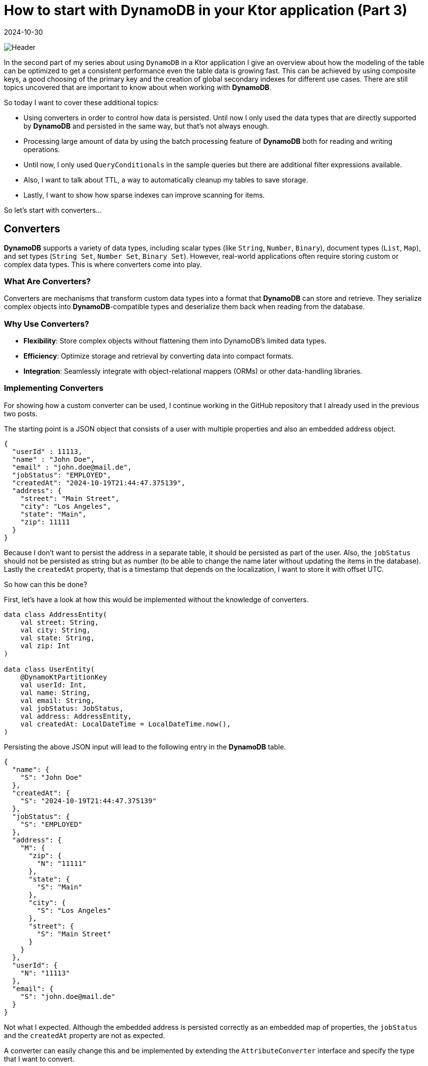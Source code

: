 = How to start with DynamoDB in your Ktor application (Part 3)
:imagesdir: /assets/images/posts/2024/09/22
:page-excerpt: Learn about the basics working with DynamoDB.
:page-tags: [kotlin, software, engineering, dynamodb, ktor]
:revdate: 2024-10-30

image:header.png[Header]

In the second part of my series about using `DynamoDB` in a Ktor application I give an overview about how
the modeling of the table can be optimized to get a consistent performance even the table data is growing fast. This can be achieved by using composite keys, a good choosing of the primary key and the
creation of global secondary indexes for different use cases. There are still topics uncovered that are important to know about when working with *DynamoDB*.

So today I want to cover these additional topics:

- Using converters in order to control how data is persisted. Until now I only used the data types that are directly supported by *DynamoDB* and persisted in the same way, but that's not always enough.

- Processing large amount of data by using the batch processing feature of *DynamoDB* both for reading and writing operations.

- Until now, I only used `QueryConditionals` in the sample queries but there are additional filter expressions available.

- Also, I want to talk about TTL, a way to automatically cleanup my tables to save storage.

- Lastly, I want to show how sparse indexes can improve scanning for items.

So let's start with converters...

== Converters

*DynamoDB* supports a variety of data types, including scalar types (like `String`, `Number`, `Binary`), document types (`List`, `Map`), and set types (`String Set`, `Number Set`, `Binary Set`). However, real-world applications often require storing custom or complex data types. This is where converters come into play.

=== What Are Converters?
Converters are mechanisms that transform custom data types into a format that *DynamoDB* can store and retrieve. They serialize complex objects into *DynamoDB*-compatible types and deserialize them back when reading from the database.

=== Why Use Converters?

- *Flexibility*: Store complex objects without flattening them into DynamoDB's limited data types.

- *Efficiency*: Optimize storage and retrieval by converting data into compact formats.

- *Integration*: Seamlessly integrate with object-relational mappers (ORMs) or other data-handling libraries.

=== Implementing Converters
For showing how a custom converter can be used, I continue working in the GitHub repository that I already used in the previous two posts.

The starting point is a JSON object that consists of a user with multiple properties and also an embedded address object.

[source, json]
----
{
  "userId" : 11113,
  "name" : "John Doe",
  "email" : "john.doe@mail.de",
  "jobStatus": "EMPLOYED",
  "createdAt": "2024-10-19T21:44:47.375139",
  "address": {
    "street": "Main Street",
    "city": "Los Angeles",
    "state": "Main",
    "zip": 11111
  }
}
----

Because I don't want to persist the address in a separate table, it should be persisted as part of the user. Also, the `jobStatus` should not be persisted as string but as number (to be able to change the name later without updating the items in the database). Lastly the `createdAt` property, that is a timestamp that depends on the localization, I want to store it with offset UTC.

So how can this be done?

First, let's have a look at how this would be implemented without the knowledge of converters.
[source, kotlin]
----
data class AddressEntity(
    val street: String,
    val city: String,
    val state: String,
    val zip: Int
)

data class UserEntity(
    @DynamoKtPartitionKey
    val userId: Int,
    val name: String,
    val email: String,
    val jobStatus: JobStatus,
    val address: AddressEntity,
    val createdAt: LocalDateTime = LocalDateTime.now(),
)
----

Persisting the above JSON input will lead to the following entry in the *DynamoDB* table.

[source, json]
----
{
  "name": {
    "S": "John Doe"
  },
  "createdAt": {
    "S": "2024-10-19T21:44:47.375139"
  },
  "jobStatus": {
    "S": "EMPLOYED"
  },
  "address": {
    "M": {
      "zip": {
        "N": "11111"
      },
      "state": {
        "S": "Main"
      },
      "city": {
        "S": "Los Angeles"
      },
      "street": {
        "S": "Main Street"
      }
    }
  },
  "userId": {
    "N": "11113"
  },
  "email": {
    "S": "john.doe@mail.de"
  }
}
----
Not what I expected. Although the embedded address is persisted correctly as an embedded map of properties, the `jobStatus` and the `createdAt` property are not as expected.


A converter can easily change this and be implemented by extending the `AttributeConverter` interface and specify the type that I want to convert.

[source, kotlin]
----
class JobStatusConverter : AttributeConverter<JobStatus> {

    override fun transformFrom(input: JobStatus): AttributeValue {
        return AttributeValue.builder().n(input.id.toString()).build()
    }

    override fun transformTo(input: AttributeValue): JobStatus {
        return JobStatus.fromId(input.n().toInt())
    }

    override fun type(): EnhancedType<JobStatus> = EnhancedType.of(JobStatus::class.java)

    override fun attributeValueType(): AttributeValueType = AttributeValueType.N
}

class LocalDateTimeConverter : AttributeConverter<LocalDateTime> {

    override fun transformFrom(input: LocalDateTime): AttributeValue {
        return AttributeValue.builder().s(input.toInstant(ZoneOffset.UTC).toString()).build()
    }

    override fun transformTo(input: AttributeValue): LocalDateTime {
        return Instant.parse(input.s()).atZone(ZoneId.of("Europe/Berlin")).toLocalDateTime()
    }

    override fun type(): EnhancedType<LocalDateTime> = EnhancedType.of(LocalDateTime::class.java)

    override fun attributeValueType(): AttributeValueType = AttributeValueType.S
}
----

There are four methods I need to implement per converter:

- `transFormFrom(...)` is used for mapping a `JobStatus` to an `AttributeValue`, which already provides implementations for the built-in types. In my case I want to store the `jobStatus` as number, so I use the builder with the  `n(...)` - function to create the corresponding number attribute.

- `transformTo(...)` is used for parsing back the number to a `JobStatus`. I use a parse function inside the `JobStatus` enum to retrieve the matching entry by id (`JobStatus.fromId`).

-  `type()` specifies the type I want to convert - `JobStatus`.

- `attributeValueType()` is used to specify the corresponding *DynamoDB* attribute type, in my case `AttributeValueType.N` for number.

The same I can do for transforming the `LocalDateTime` to a string that represents a timestamp with UTC offset.

In the next step I need to tell *DynamoDB* to use the converter for serializing and deserializing the `UserEntity`.

[source, kotlin]
----
data class UserEntity(
    @DynamoKtPartitionKey
    val userId: Int,
    val name: String,
    val email: String,
    @DynamoKtConverted(JobStatusConverter::class)
    val jobStatus: JobStatus,
    val address: AddressEntity,
    @DynamoKtConverted(LocalDateTimeConverter::class)
    val createdAt: LocalDateTime = LocalDateTime.now(),
)
----

That's all. With this I can use the `UserEntity` and the data is persisted in the expected way.

[source, json]
----
{
  "name": {
    "S": "John Doe"
  },
  "createdAt": {
    "S": "2024-10-19T21:44:47.375139Z"
  },
  "jobStatus": {
    "N": "1"
  },
  "address": {
    "M": {
      "zip": {
        "N": "11111"
      },
      "state": {
        "S": "Main"
      },
      "city": {
        "S": "Los Angeles"
      },
      "street": {
        "S": "Main Street"
      }
    }
  },
  "userId": {
    "N": "11113"
  },
  "email": {
    "S": "john.doe@mail.de"
  }
}
----

=== Best Practices for Using Converters
- *Consistency*: Ensure that converters are consistently transforming data without changing it to maintain data integrity.
- *Performance*: Optimize serialization and deserialization logic to minimize latency, especially for large or deeply nested objects.
- *Error Handling*: Implement robust error handling to manage serialization/deserialization failures gracefully.
Versioning: If your custom data types evolve, manage versioning to handle different object schemas within your application.


== Batch Processing for Read and Write Operations
*DynamoDB*'s batch operations allow me to perform multiple read or write operations in a single API call. This can significantly enhance performance and reduce the number of network requests, especially when dealing with large datasets.

=== Batch Read Operations: BatchGetItem
`BatchGetItem` allows me to retrieve multiple items from one or more tables in a single request. It's an efficient way to fetch data when I need multiple items simultaneously.

- Up to 100 items: I can request up to 100 items per `BatchGetItem` call.
- Multiple Tables: Supports fetching items from multiple tables in a single request.
- Consistent Reads: Optionally use strongly consistent reads.

For the execution of the `batchGetItem` - function I need to first create a `ReadBatch` and add the
necessary `Key` for every item, that I want to load. In case of the `UserEntity` the primary key only consists
of the partition key (`userId`). With the `ReadBatch` I can create a `BatchGetItemEnhancedRequest` that can
be called on the `DynamoDbEnhancedAsyncClient`. As you can see this operation is not available on the `DynamoDbAsyncTable`. The consuming of the available result works similar as the consuming the result of a scan operation.

[source,kotlin]
----
 suspend fun batchGet(userIds: List<UserId>): List<User> {
     val readBatch = ReadBatch.builder(UserEntity::class.java).mappedTableResource(table)
    userIds.forEach { userId ->
        readBatch.addGetItem(Key.builder().partitionValue(userId.value).build())
    }
    return buildList {
        dynamoDbEnhancedAsyncClient.batchGetItem(
            BatchGetItemEnhancedRequest.builder().readBatches(readBatch.build()).build()
        ).asFlow().collect{ it.resultsForTable(table).stream().forEach { item -> add(item.toUser()) } }
    }
 }
----

=== Batch Write Operations: BatchWriteItem
`BatchWriteItem` enables me to perform multiple put or delete operations across one or more tables in a single API call.

- Up to 25 requests: I can include up to 25 `PutRequest` or `DeleteRequest` actions.
- Atomicity: Each individual operation within the batch is atomic, but the entire batch is not transactional.
- Retries: Handles unprocessed items by allowing you to retry failed operations.

Below, you can find the example for persisting a list of users. This works the same for the deletion of multiple users.
[source, kotlin]
----
suspend fun batchWrite(userList: List<User>) {
        var writeBatch = WriteBatch.builder(
            UserEntity::class.java
        ).mappedTableResource(table)
        userList.forEach { user ->
            writeBatch.addPutItem(user.toUserEntity())
        }

        var unprocessedItems = dynamoDbEnhancedAsyncClient.batchWriteItem(
            BatchWriteItemEnhancedRequest.builder().writeBatches(writeBatch.build()).build()
        ).await().unprocessedPutItemsForTable(table)

        val maxRetryCount = 3
        var retry = 1
        while (unprocessedItems.isNotEmpty() && retry++ <= maxRetryCount) {
            writeBatch = WriteBatch.builder(
                UserEntity::class.java
            ).mappedTableResource(table)
            unprocessedItems.forEach { user ->
                writeBatch.addPutItem(user)
            }
            unprocessedItems = dynamoDbEnhancedAsyncClient.batchWriteItem(
                BatchWriteItemEnhancedRequest.builder().writeBatches(writeBatch.build()).build()
            ).await().unprocessedPutItemsForTable(table)
        }
        if(unprocessedItems.isNotEmpty()) {
            error("Not able to write items $unprocessedItems to database.")
        }

    }
----
Comparing to the `batchGetItem` - method the `batchWriteItem` - method needs some additional functionality. In case the inserting or deleting does not successfully process all items in the first round; as a result, I get a list of unprocessed items. So it is possible for me to retry the processing again. In the above example, I use a simple mechanism that retries at maximum 3 times before an exception is thrown.

=== Best Practices for batch processing:

- *Exponential Backoff*: Implement retries with exponential backoff to handle throttling gracefully.
- *Idempotency*: Ensure that repeated operations, (especially writes) are idempotent to prevent data inconsistencies.
- *Monitoring*: Keep track of unprocessed items and monitor batch operation metrics to optimize performance.
- *Size Management*: Keep batch sizes within *DynamoDB* limits (100 for reads, 25 for writes) to avoid errors.
- *Parallelism*: Use parallel processing for large batch operations, but manage concurrency to prevent overwhelming the database.
- *Error Handling*: Implement robust error handling and retry mechanisms to handle partial failures effectively.

== Filter Expressions
In the second part of my series about *DynamoDB* I already showed how `QueryConditionals` work to specify conditions for query a table or GSI. But that is not the only possibility to limit the result that is returned from querying a table. An additional possibility is to use filter expressions.

In *DynamoDB*, a filter expression is used to refine the data returned by a scan or query operation.
The query limits the results set based on primary key conditions, and the result can further be filtered by additional expressions. Unlike a query, a scan examines every item in the table or secondary index. Filter expressions provide an additional way to narrow down the result set based on the values of attributes without affecting the consumed read capacity units.

=== Key Characteristics of Filter Expressions in Scans

- *Post-Scan Filtering*:
Filter expressions are applied after *DynamoDB* reads the items from the table, but before the results are returned to the application. This means all items are scanned, but only those that match the filter criteria are returned.

- *No Reduction in Read Capacity*:
Since the filter is applied after scanning the items, it does not reduce the number of read capacity units consumed by the operation. I'm still charged for scanning all items in the table, even though the filter may reduce the amount of data returned.

- *Multiple Conditions*:
I can use logical operators like AND, OR, and NOT in my filter expressions to combine multiple conditions.

- *Attribute Functions*:
*DynamoDB* supports several functions like `attribute_exists`, `attribute_not_exists`, `begins_with`, `contains`, and `size` that can be used within filter expressions.

=== Example Usage
To show how filter expressions are working, I use the `UserEntity` that I introduced for the custom converter. The important fields for this example are:

- `createdAt` (I want to get users filtered by a time range they are created.)
- `jobStatus` (I want to get users filtered by a specific job status.)
- `name` (I want to get users filtered by names starting with a specific string.)

I start with the `jobStatus` filter expression:

[source, kotlin]
----
 suspend fun findByJobStatus(jobStatus: JobStatus): List<User> {
     return buildList {
         table.scan(
            ScanEnhancedRequest.builder().filterExpression(
                Expression.builder()
                    .expression("jobStatus = :jobStatus")
                    .putExpressionValue(":jobStatus", AttributeValue.builder().n(jobStatus.id.toString()).build())
                    .build()
            ).build()
         ).asFlow().collect{ it.items().stream().forEach { item -> add(item.toUser()) } }
     }
 }
----
The `scan` - method has an additional parameter `ScanEnhancedRequest` which can take a filter expression. The filter expression consists of an expression _#jobStatus = :jobStatus_ and the specification of the placeholders that are part of the expression. In the above example, I want to filter for the `jobStatus` property with the value that was given as parameter. The `JobStatus` type needs to be given as `AttributeValue` type that matches the type of the property. The collection of the matching items is working the same as for the `findAll` - method.

'''

The next filter expression is the one for the `name`:

[source,kotlin]
----
 suspend fun findByNameStartingWith(namePrefix: String): List<User> {
     return buildList {
         table.scan(
            ScanEnhancedRequest.builder().filterExpression(
                Expression.builder()
                    .expression("begins_with(#nameAttr, :namePrefix)")
                    .putExpressionValue(":namePrefix", AttributeValue.builder().s(namePrefix).build())
                    .putExpressionName("#nameAttr", "name")
                    .build()
            ).build()
         ).asFlow().collect{ it.items().stream().forEach { item -> add(item.toUser()) } }
     }
 }
----
The general creation of the filter expression is the same as in the previous example, there are just two differences. The property I want to filter for is `name` and this is a reserved keyword in *DynamoDB* (see https://docs.aws.amazon.com/amazondynamodb/latest/developerguide/ReservedWords.html[reserved keywords] for a complete  list). So if I use the same syntax as in the previous example, there would be an exception when using the method.

[source,kotlin]
----
software.amazon.awssdk.services.dynamodb.model.DynamoDbException: Invalid FilterExpression: Attribute name is a reserved keyword; reserved keyword: name (Service: DynamoDb, Status Code: 400, Request ID: 2c36e4f3-b8aa-4949-bdb2-118702873550)
	at software.amazon.awssdk.services.dynamodb.model.DynamoDbException$BuilderImpl.build(DynamoDbException.java:104)
	at software.amazon.awssdk.services.dynamodb.model.DynamoDbException$BuilderImpl.build(DynamoDbException.java:58)
----

To prevent this, I also use a placeholder for the `name` of the property I want to use in the expression string and put the name of the property by calling the `putExpressionName` - function.

The other difference is that I use an available function of *DynamoDB* `begins_with`, that automatically checks if the property of an item starts with the given string value.

'''

The last example is the filter expression for all users created in time range:

[source, kotlin]
----
 suspend fun findAllCreatedInRange(start: LocalDateTime, end: LocalDateTime): List<User> {
     return buildList {
         table.scan(
            ScanEnhancedRequest.builder().filterExpression(
                Expression.builder()
                    .expression("createdAt BETWEEN :start AND :end")
                    .putExpressionValue(":start", AttributeValue.builder().s(start.toInstant(ZoneOffset.UTC).toString()).build())
                    .putExpressionValue(":end", AttributeValue.builder().s(end.toInstant(ZoneOffset.UTC).toString()).build()).build()
            ).build()
         ).asFlow().collect { it.items().stream().forEach { item -> add(item.toUser()) } }
     }
 }

----
For this filter expression I use the keyword `BETWEEN` to search for all items in a time range. The same options as for query conditionals are also available for filter expressions.

=== Best Practices:
- *Use Projections*: Limit the attributes returned by using a projection expression to reduce the size of the response.
- *Paginated Scans*: Use paginated scans to avoid reading all items at once for large datasets.
- `Optimize Filter Logic`: Design filter expressions to exclude as much data as possible to minimize the amount of data transferred.

== Time To Live (TTL)

In *DynamoDB*, Time to Live (TTL) is a mechanism that allows me to automatically expire and delete items after a specified period. Each item in a table can have a designated attribute, (usually a timestamp) that represents its expiration time. Once the specified time is reached, the item is marked for deletion and eventually removed by `DynamoDB` without consuming any write throughput.

TTL is particularly useful in scenarios where I want to automatically purge outdated or unused data. In my case, I might want to use TTL to manage the lifecycle of user records, especially if they have a limited relevance period.

=== How TTL Works:
- *TTL Attribute*: I specify an attribute in my table (e.g., `expirationTime`) that holds a timestamp (in Unix epoch time format). This value represents the time after which the item will expire.
- *Background Deletion*: When the TTL is reached, *DynamoDB* marks the item for deletion. The deletion is not immediate but occurs in the background. Once deleted, the item is no longer accessible.
*Non-Billing*: The deletion of items using TTL does not consume write capacity units, so it is an efficient way to manage stale data.


=== Applying TTL to the UserEntity Table
I want to use TTL in the `UserEntity` table to automatically delete users after a certain period, such as users who have been inactive for a long time or are marked for deletion.

==== Modifying UserEntity to Include a TTL Attribute
I add an attribute `expirationTime` to the `UserEntity` class. This attribute will store the Unix timestamp representing when the user should be automatically deleted.

[source, kotlin]
----
data class UserEntity(
    @DynamoKtPartitionKey
    val userId: Int,
    val name: String,
    val email: String,
    @DynamoKtConverted(JobStatusConverter::class)
    val jobStatus: JobStatus,
    val address: AddressEntity,
    @DynamoKtConverted(LocalDateTimeConverter::class)
    val createdAt: LocalDateTime = LocalDateTime.now(),
    val expirationTime: Long? = null  // TTL attribute (Unix timestamp)
)
----

==== Setting the TTL Value for Users
In this example, when creating or updating a user, I can assign the expirationTime attribute. This would typically be set to a timestamp (in Unix epoch time format) that indicates when the user should be deleted.
For instance, if I want to expire a user record after 30 days of inactivity, I can calculate the expiration timestamp when creating or updating the user.

In the first step, I need to enable TTL for the `UserEntity`. I use the AWS cli for this.
[source, bash]
----
aws dynamodb update-time-to-live \
    --table-name UserEntity \
    --time-to-live-specification "Enabled=true, AttributeName=expirationTime" \
    --endpoint-url http://localhost:8000
----
The result will be:
[source, bash]
----
{
    "TimeToLiveSpecification": {
        "Enabled": true,
        "AttributeName": "expirationTime"
    }
}
----
That's all. From now on *DynamoDB* will automatically delete all user items if the value of the `expirationTime` property is in the past. The items are not directly deleted but within the next hours after expiration. So it is important to not rely on the behavior that expired items are directly no longer available.

== Sparse Index
A sparse index in *DynamoDB* refers to a type of index that contains only a subset of items from the base table. This is achieved by creating an index that includes only the items where the indexed attribute is present (i.e., not null). Sparse indexes are an efficient way to manage large datasets when I want to index only relevant items.

=== How Sparse Indexes Work:
In *DynamoDB*, a Global Secondary Indexes (GSIs) can be sparse.
An index is considered sparse because only items in the base table that have a value for the indexed attribute are included in the index. Items that do not have the attribute (or have it as null) are excluded from the index.
This feature is particularly useful when I want to create a secondary index on a table, but you only care about indexing a small subset of the table's items.

=== Benefits of Sparse Indexes:
- *Reduced Storage Costs*: Since only items with the indexed attribute are included, I save on storage costs because fewer items are stored in the index.
- *Efficient Queries*: Queries on sparse indexes are more efficient because the index contains fewer items, reducing the number of read operations required.
- *Targeted Indexing*: I can use sparse indexes to track only items with certain conditions, like expired items, orders in a certain status, or items flagged for review.

=== Use Case Example: Users with Expiration Time
In the section about TTL I marked items of the user table with an `expirationTime` to let the DynamoDB automatically delete them after reaching the expiration. I can also create a sparse index to track only users that have an `expirationTime` attribute, such as when managing temporary or inactive accounts.

Example: Creating a Sparse GSI on expirationTime
Let's say I want to create a Global Secondary Index (GSI) that tracks only users that have an expirationTime attribute. This is useful if you want to query for users whose accounts are expiring soon.

Base Table: The base table is the UserTable with the following attributes:

[source, bash]
----
aws dynamodb update-table \
--table-name UserEntity \
--attribute-definitions AttributeName=expirationTime,AttributeType=N \
--global-secondary-index-updates \
"[{\"Create\":{\"IndexName\":\"User-ExpirationTime-index\",\"KeySchema\":[{\"AttributeName\":\"expirationTime\",\"KeyType\":\"HASH\"}],\"Projection\":{\"ProjectionType\":\"ALL\"},\"ProvisionedThroughput\":{\"ReadCapacityUnits\":5,\"WriteCapacityUnits\":5}}}]" \
--endpoint-url http://localhost:8000
----

- Attribute Definitions: I define `expirationTime` as the indexed attribute.
- Global Secondary Index (GSI): I create a new GSI named `ExpirationTimeIndex`, where the partition key is `expirationTime`.
- Projection: ProjectionType=ALL means that all attributes from the base table (not just the key attributes) are projected into the index.

Now that I've created a sparse index on `expirationTime`, I can query the index to retrieve only users who have an expiration time. Here's an example of a query to fetch users whose expirationTime is in the past.

[source, kotlin]
----
suspend fun findAllExpired(): List<User> {
    val currentTimestamp = Instant.now().epochSecond
    return buildList {
        table.index(USER_EXPIRATION_TIME_INDEX)
            .scan(ScanEnhancedRequest.builder().filterExpression(
                Expression.builder()
                    .expression("expirationTime < :currentTime")
                    .putExpressionValue(":currentTime", AttributeValue.builder().n(currentTimestamp.toString()).build())
                    .build()
            ).build())
            .asFlow().collect { it.items().stream().forEach { item -> add(item.toUser()) } }
    }
}
----
The filter expression is performant because the index only contains items with an `expirationTime` property. This only makes sense if the `expirationTime` is only set on a small number of items.

=== When to Use Sparse Indexes?
- *Optional Attributes*: If an attribute is optional or only applies to a subset of items, you can create a sparse index to track only items where this attribute is present.
- *Time-Based Data*: Sparse indexes are great for time-based data, such as expiration dates, where you only care about indexing items that will expire soon or items that need to be processed within a certain time frame.
- *Flagged Data*: If you have a flag attribute (e.g., isArchived, isDeleted, etc.), you can create a sparse index to track only items where that flag is set, reducing the overhead of scanning the entire table.

== Conclusion
*DynamoDB* offers a wide array of features that make it a powerful and flexible database solution, capable of handling a diverse range of use cases efficiently. In this post, I explored several key features, including converters for custom data types, batch processing, filter expressions, Time to Live (TTL), and sparse indexes, each of which enhances the overall usability of *DynamoDB*.

Converters for Custom Data Types: By using custom converters, *DynamoDB* allows seamless storage and retrieval of complex data types, such as `LocalDateTime` or enumerations, making it easier to work with domain-specific objects in a type-safe way. This provides developers the flexibility to integrate *DynamoDB* with object models without needing to manually serialize or deserialize them.

Batch Processing for reads and writes: Batch operations significantly enhance throughput by allowing multiple read or write operations in a single API call. Whether you're fetching multiple items with BatchGetItem or inserting/updating items with BatchWriteItem, batch processing helps optimize performance by reducing the number of individual calls, thus reducing latency and improving overall system efficiency.

Filter Expressions: These allow fine-grained control over the data you retrieve from a scan or query operation. I can filter items based on attributes, ranges, or conditions, ensuring that you fetch only the relevant data without loading unnecessary items. Filter expressions can also be combined with various attributes, like createdAt or jobStatus, to make your queries more targeted and efficient.

TTL (Time to Live): TTL provides a mechanism for automatically expiring and deleting items after a certain period. This feature is incredibly useful for use cases like session management or expiring temporary data, as it automates the cleanup of stale data, reducing storage costs and keeping your dataset lean without consuming write capacity.

Sparse Indexes: Sparse indexes give me the power to index only a subset of items that contain specific attributes. This is an efficient approach when you want to focus on data that meets certain conditions, such as items with expiration times or flagged statuses. Sparse indexes are a great tool for optimizing query performance while saving on storage and maintaining targeted access to my data.

That's it for now with my series about *DynamoDB*. I covered all the topics that have been relevant for me in the last months since I started using `DynamoDB` as persistence storage in one of my production projects. There are a lot of other topics around *DynamoDB* available, that I haven't touched until now, so maybe there will be an additional fourth part in the future.

'''

You can find the full code used for this article on https://github.com/PoisonedYouth/ktor-dynamodb[Github].